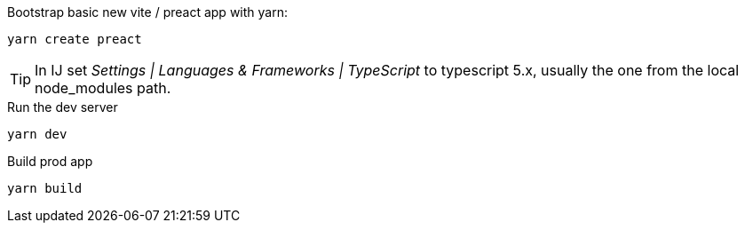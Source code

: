 


[source, shell]
.Bootstrap basic new vite / preact app with yarn:
----
yarn create preact
----

TIP: In IJ set _Settings | Languages & Frameworks | TypeScript_ to typescript 5.x,
usually the one from the local node_modules path.

[source, shell]
.Run the dev server
----
yarn dev
----


[source,shell]
.Build prod app
----
yarn build
----

